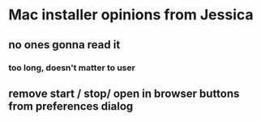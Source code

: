 * Mac installer opinions from Jessica
** no ones gonna read it
***  too long, doesn't matter to user
** remove start / stop/ open in browser buttons from preferences dialog
